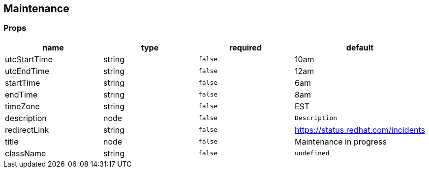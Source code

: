 == Maintenance

=== Props

[cols=",,,",options="header",]
|===
|name |type |required |default
|utcStartTime |string |`false` |10am
|utcEndTime |string |`false` |12am
|startTime |string |`false` |6am
|endTime |string |`false` |8am
|timeZone |string |`false` |EST
|description |node |`false` |`Description`
|redirectLink |string |`false` |https://status.redhat.com/incidents[https://status.redhat.com/incidents]
|title |node |`false` |Maintenance in progress
|className |string |`false` |`undefined`
|===
